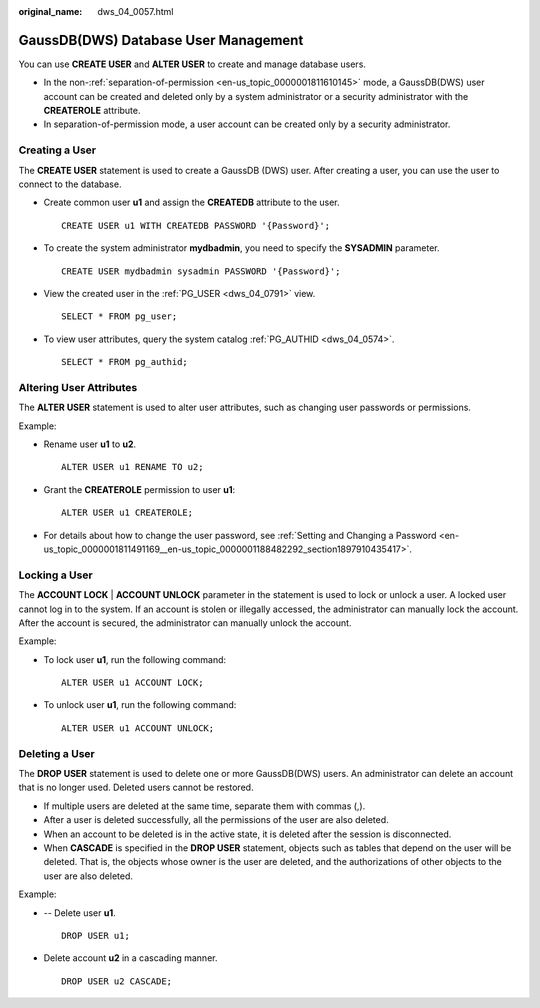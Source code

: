 :original_name: dws_04_0057.html

.. _dws_04_0057:

GaussDB(DWS) Database User Management
=====================================

You can use **CREATE USER** and **ALTER USER** to create and manage database users.

-  In the non-:ref:`separation-of-permission <en-us_topic_0000001811610145>` mode, a GaussDB(DWS) user account can be created and deleted only by a system administrator or a security administrator with the **CREATEROLE** attribute.
-  In separation-of-permission mode, a user account can be created only by a security administrator.

Creating a User
---------------

The **CREATE USER** statement is used to create a GaussDB (DWS) user. After creating a user, you can use the user to connect to the database.

-  Create common user **u1** and assign the **CREATEDB** attribute to the user.

   ::

      CREATE USER u1 WITH CREATEDB PASSWORD '{Password}';

-  To create the system administrator **mydbadmin**, you need to specify the **SYSADMIN** parameter.

   ::

      CREATE USER mydbadmin sysadmin PASSWORD '{Password}';

-  View the created user in the :ref:`PG_USER <dws_04_0791>` view.

   ::

      SELECT * FROM pg_user;

-  To view user attributes, query the system catalog :ref:`PG_AUTHID <dws_04_0574>`.

   ::

      SELECT * FROM pg_authid;

Altering User Attributes
------------------------

The **ALTER USER** statement is used to alter user attributes, such as changing user passwords or permissions.

Example:

-  Rename user **u1** to **u2**.

   ::

      ALTER USER u1 RENAME TO u2;

-  Grant the **CREATEROLE** permission to user **u1**:

   ::

      ALTER USER u1 CREATEROLE;

-  For details about how to change the user password, see :ref:`Setting and Changing a Password <en-us_topic_0000001811491169__en-us_topic_0000001188482292_section1897910435417>`.

Locking a User
--------------

The **ACCOUNT LOCK** \| **ACCOUNT UNLOCK** parameter in the statement is used to lock or unlock a user. A locked user cannot log in to the system. If an account is stolen or illegally accessed, the administrator can manually lock the account. After the account is secured, the administrator can manually unlock the account.

Example:

-  To lock user **u1**, run the following command:

   ::

      ALTER USER u1 ACCOUNT LOCK;

-  To unlock user **u1**, run the following command:

   ::

      ALTER USER u1 ACCOUNT UNLOCK;

Deleting a User
---------------

The **DROP USER** statement is used to delete one or more GaussDB(DWS) users. An administrator can delete an account that is no longer used. Deleted users cannot be restored.

-  If multiple users are deleted at the same time, separate them with commas (,).
-  After a user is deleted successfully, all the permissions of the user are also deleted.
-  When an account to be deleted is in the active state, it is deleted after the session is disconnected.
-  When **CASCADE** is specified in the **DROP USER** statement, objects such as tables that depend on the user will be deleted. That is, the objects whose owner is the user are deleted, and the authorizations of other objects to the user are also deleted.

Example:

-  -- Delete user **u1**.

   ::

      DROP USER u1;

-  Delete account **u2** in a cascading manner.

   ::

      DROP USER u2 CASCADE;
